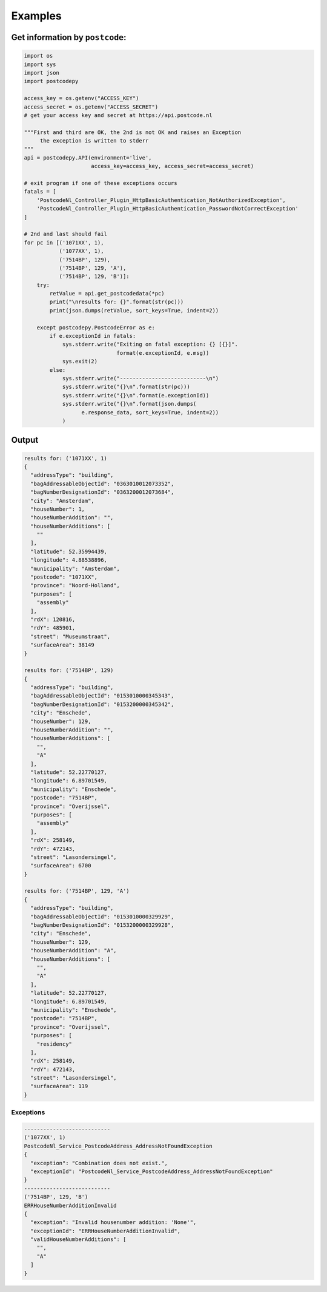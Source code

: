 Examples
--------

Get information by ``postcode``:
````````````````````````````````

.. code-block:: python

    import os
    import sys
    import json
    import postcodepy
    
    access_key = os.getenv("ACCESS_KEY")
    access_secret = os.getenv("ACCESS_SECRET")
    # get your access key and secret at https://api.postcode.nl
    
    """First and third are OK, the 2nd is not OK and raises an Exception
         the exception is written to stderr
    """
    api = postcodepy.API(environment='live',
                         access_key=access_key, access_secret=access_secret)
    
    # exit program if one of these exceptions occurs
    fatals = [
        'PostcodeNl_Controller_Plugin_HttpBasicAuthentication_NotAuthorizedException',
        'PostcodeNl_Controller_Plugin_HttpBasicAuthentication_PasswordNotCorrectException'
    ]
    
    # 2nd and last should fail
    for pc in [('1071XX', 1),
               ('1077XX', 1),
               ('7514BP', 129),
               ('7514BP', 129, 'A'),
               ('7514BP', 129, 'B')]:
        try:
            retValue = api.get_postcodedata(*pc)
            print("\nresults for: {}".format(str(pc)))
            print(json.dumps(retValue, sort_keys=True, indent=2))
    
        except postcodepy.PostcodeError as e:
            if e.exceptionId in fatals:
                sys.stderr.write("Exiting on fatal exception: {} [{}]".
                                 format(e.exceptionId, e.msg))
                sys.exit(2)
            else:
                sys.stderr.write("---------------------------\n")
                sys.stderr.write("{}\n".format(str(pc)))
                sys.stderr.write("{}\n".format(e.exceptionId))
                sys.stderr.write("{}\n".format(json.dumps(
                      e.response_data, sort_keys=True, indent=2))
                )

Output
``````

.. code-block:: text

    results for: ('1071XX', 1)
    {
      "addressType": "building", 
      "bagAddressableObjectId": "0363010012073352", 
      "bagNumberDesignationId": "0363200012073684", 
      "city": "Amsterdam", 
      "houseNumber": 1, 
      "houseNumberAddition": "", 
      "houseNumberAdditions": [
        ""
      ], 
      "latitude": 52.35994439, 
      "longitude": 4.88538896, 
      "municipality": "Amsterdam", 
      "postcode": "1071XX", 
      "province": "Noord-Holland", 
      "purposes": [
        "assembly"
      ], 
      "rdX": 120816, 
      "rdY": 485901, 
      "street": "Museumstraat", 
      "surfaceArea": 38149
    }
    
    results for: ('7514BP', 129)
    {
      "addressType": "building", 
      "bagAddressableObjectId": "0153010000345343", 
      "bagNumberDesignationId": "0153200000345342", 
      "city": "Enschede", 
      "houseNumber": 129, 
      "houseNumberAddition": "", 
      "houseNumberAdditions": [
        "", 
        "A"
      ], 
      "latitude": 52.22770127, 
      "longitude": 6.89701549, 
      "municipality": "Enschede", 
      "postcode": "7514BP", 
      "province": "Overijssel", 
      "purposes": [
        "assembly"
      ], 
      "rdX": 258149, 
      "rdY": 472143, 
      "street": "Lasondersingel", 
      "surfaceArea": 6700
    }
    
    results for: ('7514BP', 129, 'A')
    {
      "addressType": "building", 
      "bagAddressableObjectId": "0153010000329929", 
      "bagNumberDesignationId": "0153200000329928", 
      "city": "Enschede", 
      "houseNumber": 129, 
      "houseNumberAddition": "A", 
      "houseNumberAdditions": [
        "", 
        "A"
      ], 
      "latitude": 52.22770127, 
      "longitude": 6.89701549, 
      "municipality": "Enschede", 
      "postcode": "7514BP", 
      "province": "Overijssel", 
      "purposes": [
        "residency"
      ], 
      "rdX": 258149, 
      "rdY": 472143, 
      "street": "Lasondersingel", 
      "surfaceArea": 119
    }

Exceptions
~~~~~~~~~~

.. code-block:: text

    ---------------------------
    ('1077XX', 1)
    PostcodeNl_Service_PostcodeAddress_AddressNotFoundException
    {
      "exception": "Combination does not exist.", 
      "exceptionId": "PostcodeNl_Service_PostcodeAddress_AddressNotFoundException"
    }
    ---------------------------
    ('7514BP', 129, 'B')
    ERRHouseNumberAdditionInvalid
    {
      "exception": "Invalid housenumber addition: 'None'", 
      "exceptionId": "ERRHouseNumberAdditionInvalid", 
      "validHouseNumberAdditions": [
        "", 
        "A"
      ]
    }
